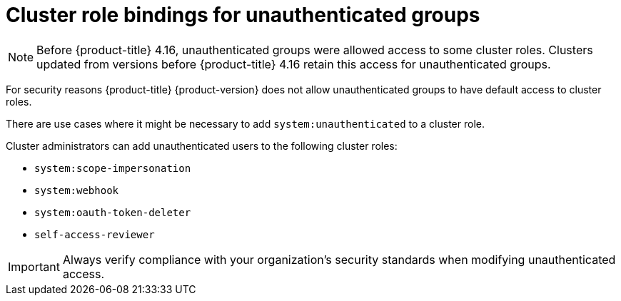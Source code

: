 // Module included in the following assemblies:
//
// * authentication/using-rbac.adoc
// * post_installation_configuration/preparing-for-users.adoc

:_mod-docs-content-type: CONCEPT
[id="unauthenticated-users-cluster-role-bindings-concept_{context}"]
= Cluster role bindings for unauthenticated groups

[NOTE]
====
Before {product-title} 4.16, unauthenticated groups were allowed access to some cluster roles. Clusters updated from versions before {product-title} 4.16 retain this access for unauthenticated groups.
====

For security reasons {product-title} {product-version} does not allow unauthenticated groups to have default access to cluster roles.

There are use cases where it might be necessary to add `system:unauthenticated` to a cluster role.

Cluster administrators can add unauthenticated users to the following cluster roles:

* `system:scope-impersonation`
* `system:webhook`
* `system:oauth-token-deleter`
* `self-access-reviewer`

[IMPORTANT]
====
Always verify compliance with your organization's security standards when modifying unauthenticated access.
====